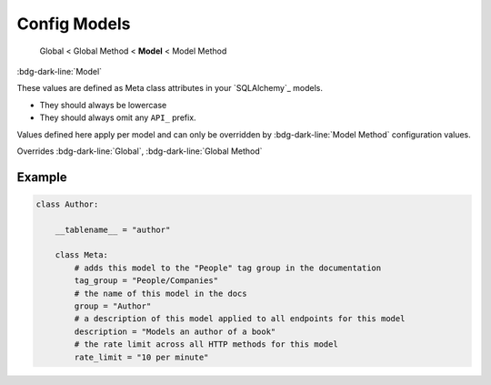 Config Models
==============================

    Global < Global Method < **Model** < Model Method


:bdg-dark-line:`Model`

These values are defined as Meta class attributes in your `SQLAlchemy`_ models.

-  They should always be lowercase
-  They should always omit any ``API_`` prefix.

Values defined here apply per model and can only be overridden by :bdg-dark-line:`Model Method` configuration values.

Overrides :bdg-dark-line:`Global`, :bdg-dark-line:`Global Method`

Example
--------------

.. code:: python

    class Author:

        __tablename__ = "author"

        class Meta:
            # adds this model to the "People" tag group in the documentation
            tag_group = "People/Companies"
            # the name of this model in the docs
            group = "Author"
            # a description of this model applied to all endpoints for this model
            description = "Models an author of a book"
            # the rate limit across all HTTP methods for this model
            rate_limit = "10 per minute"

